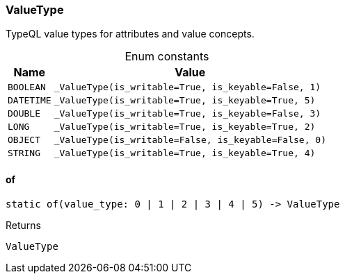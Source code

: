 [#_ValueType]
=== ValueType

TypeQL value types for attributes and value concepts.

[caption=""]
.Enum constants
// tag::enum_constants[]
[cols="~,~"]
[options="header"]
|===
|Name |Value
a| `BOOLEAN` a| `_ValueType(is_writable=True, is_keyable=False, 1)`
a| `DATETIME` a| `_ValueType(is_writable=True, is_keyable=True, 5)`
a| `DOUBLE` a| `_ValueType(is_writable=True, is_keyable=False, 3)`
a| `LONG` a| `_ValueType(is_writable=True, is_keyable=True, 2)`
a| `OBJECT` a| `_ValueType(is_writable=False, is_keyable=False, 0)`
a| `STRING` a| `_ValueType(is_writable=True, is_keyable=True, 4)`
|===
// end::enum_constants[]

// tag::methods[]
[#_ValueType_of__]
==== of

[source,python]
----
static of(value_type: 0 | 1 | 2 | 3 | 4 | 5) -> ValueType
----



[caption=""]
.Returns
`ValueType`

// end::methods[]


